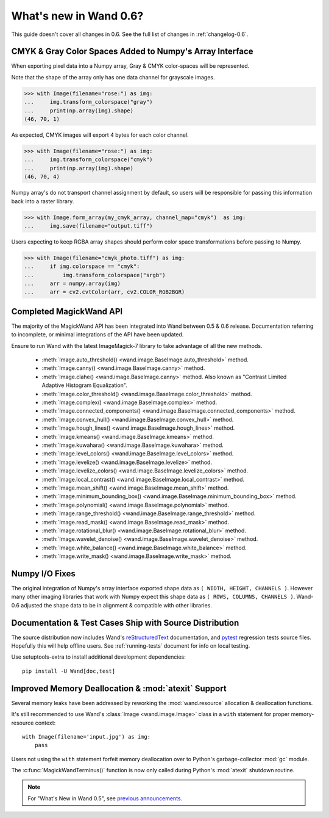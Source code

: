 What's new in Wand 0.6?
=======================

This guide doesn't cover all changes in 0.6. See the full list of changes
in :ref:`changelog-0.6`.

CMYK & Gray Color Spaces Added to Numpy's Array Interface
'''''''''''''''''''''''''''''''''''''''''''''''''''''''''

.. versionadded:: 0.6.2

When exporting pixel data into a Numpy array, Gray & CMYK color-spaces will
be represented.

Note that the shape of the array only has one data channel for grayscale images.

>>> with Image(filename="rose:") as img:
...     img.transform_colorspace("gray")
...     print(np.array(img).shape)
(46, 70, 1)

As expected, CMYK images will export 4 bytes for each color channel.

>>> with Image(filename="rose:") as img:
...     img.transform_colorspace("cmyk")
...     print(np.array(img).shape)
(46, 70, 4)

Numpy array's do not transport channel assignment by default, so users will be
responsible for passing this information back into a raster library.

>>> with Image.form_array(my_cmyk_array, channel_map="cmyk")  as img:
...     img.save(filename="output.tiff")

Users expecting to keep RGBA array shapes should perform color space
transformations before passing to Numpy.

>>> with Image(filename="cmyk_photo.tiff") as img:
...     if img.colorspace == "cmyk":
...         img.transform_colorspace("srgb")
...     arr = numpy.array(img)
...     arr = cv2.cvtColor(arr, cv2.COLOR_RGB2BGR)


Completed MagickWand API
''''''''''''''''''''''''

The majority of the MagickWand API has been integrated into Wand between
0.5 & 0.6 release. Documentation referring to incomplete, or minimal
integrations of the API have been updated.

Ensure to run Wand with the latest ImageMagick-7 library to take advantage
of all the new methods.

 - :meth:`Image.auto_threshold() <wand.image.BaseImage.auto_threshold>` method.
 - :meth:`Image.canny() <wand.image.BaseImage.canny>` method.
 - :meth:`Image.clahe() <wand.image.BaseImage.canny>` method. Also known as "Contrast Limited Adaptive Histogram Equalization".
 - :meth:`Image.color_threshold() <wand.image.BaseImage.color_threshold>` method.
 - :meth:`Image.complex() <wand.image.BaseImage.complex>` method.
 - :meth:`Image.connected_components() <wand.image.BaseImage.connected_components>` method.
 - :meth:`Image.convex_hull() <wand.image.BaseImage.convex_hull>` method.
 - :meth:`Image.hough_lines() <wand.image.BaseImage.hough_lines>` method.
 - :meth:`Image.kmeans() <wand.image.BaseImage.kmeans>` method.
 - :meth:`Image.kuwahara() <wand.image.BaseImage.kuwahara>` method.
 - :meth:`Image.level_colors() <wand.image.BaseImage.level_colors>` method.
 - :meth:`Image.levelize() <wand.image.BaseImage.levelize>` method.
 - :meth:`Image.levelize_colors() <wand.image.BaseImage.levelize_colors>` method.
 - :meth:`Image.local_contrast() <wand.image.BaseImage.local_contrast>` method.
 - :meth:`Image.mean_shift() <wand.image.BaseImage.mean_shift>` method.
 - :meth:`Image.minimum_bounding_box() <wand.image.BaseImage.minimum_bounding_box>` method.
 - :meth:`Image.polynomial() <wand.image.BaseImage.polynomial>` method.
 - :meth:`Image.range_threshold() <wand.image.BaseImage.range_threshold>` method.
 - :meth:`Image.read_mask() <wand.image.BaseImage.read_mask>` method.
 - :meth:`Image.rotational_blur() <wand.image.BaseImage.rotational_blur>` method.
 - :meth:`Image.wavelet_denoise() <wand.image.BaseImage.wavelet_denoise>` method.
 - :meth:`Image.white_balance() <wand.image.BaseImage.white_balance>` method.
 - :meth:`Image.write_mask() <wand.image.BaseImage.write_mask>` method.


Numpy I/O Fixes
'''''''''''''''

The original integration of Numpy's array interface exported shape data as
``( WIDTH, HEIGHT, CHANNELS )``. However many other imaging libraries that work
with Numpy expect this shape data as ``( ROWS, COLUMNS, CHANNELS )``. Wand-0.6
adjusted the shape data to be in alignment & compatible with other libraries.


Documentation & Test Cases Ship with Source Distribution
''''''''''''''''''''''''''''''''''''''''''''''''''''''''

The source distribution now includes Wand's `reStructuredText`_ documentation,
and `pytest`_ regression tests source files. Hopefully this will help offline
users. See :ref:`running-tests` document for info on local testing.

Use setuptools-extra to install additional development dependencies::

    pip install -U Wand[doc,test]

.. _reStructuredText: https://en.wikipedia.org/wiki/ReStructuredText
.. _pytest: https://docs.pytest.org/en/latest/


Improved Memory Deallocation & :mod:`atexit` Support
''''''''''''''''''''''''''''''''''''''''''''''''''''

Several memory leaks have been addressed by reworking the :mod:`wand.resource`
allocation & deallocation functions.

It's still recommended to use Wand's :class:`Image <wand.image.Image>` class
in a ``with`` statement for proper memory-resource context::

    with Image(filename='input.jpg') as img:
        pass

Users not using the ``with`` statement forfeit memory deallocation over to
Python's garbage-collector :mod:`gc` module.

The :c:func:`MagickWandTerminus()` function is now only called during Python's
:mod:`atexit` shutdown routine.

.. note::

    For "What's New in Wand 0.5", see `previous announcements`_.

    .. _previous announcements: 0.5.html
